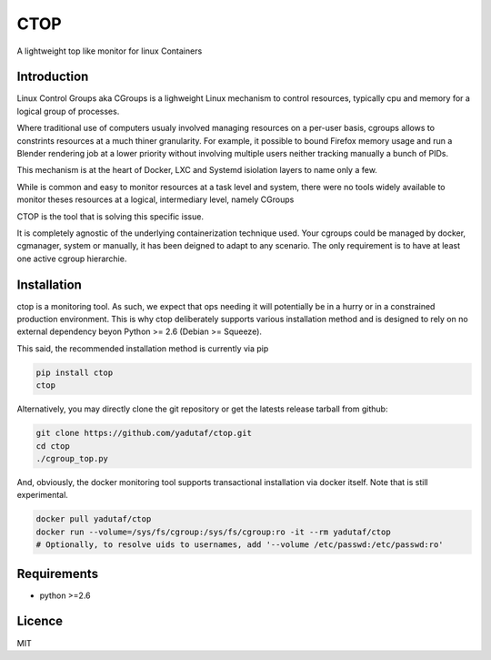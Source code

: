 CTOP
====

A lightweight top like monitor for linux Containers

.. image:: screenshots/screenshot.png

Introduction
------------

Linux Control Groups aka CGroups is a lighweight Linux mechanism to control
resources, typically cpu and memory for a logical group of processes.

Where traditional use of computers usualy involved managing resources on a
per-user basis, cgroups allows to constrints resources at a much thiner
granularity. For example, it possible to bound Firefox memory usage and
run a Blender rendering job at a lower priority without involving multiple
users neither tracking manually a bunch of PIDs.

This mechanism is at the heart of Docker, LXC and Systemd isiolation layers to
name only a few.

While is common and easy to monitor resources at a task level and system, there
were no tools widely available to monitor theses resources at a logical,
intermediary level, namely CGroups

CTOP is the tool that is solving this specific issue.

It is completely agnostic of the underlying containerization technique used.
Your cgroups could be managed by docker, cgmanager, system or manually, it has
been deigned to adapt to any scenario. The only requirement is to have at least
one active cgroup hierarchie.

Installation
------------

ctop is a monitoring tool. As such, we expect that ops needing it will
potentially be in a hurry or in a constrained production environment. This is
why ctop deliberately supports various installation method and is designed to
rely on no external dependency beyon Python >= 2.6 (Debian >= Squeeze).

This said, the recommended installation method is currently via pip

.. code:: bash

  pip install ctop
  ctop

Alternatively, you may directly clone the git repository or get the latests
release tarball from github:

.. code:: bash

  git clone https://github.com/yadutaf/ctop.git
  cd ctop
  ./cgroup_top.py

And, obviously, the docker monitoring tool supports transactional installation
via docker itself. Note that is still experimental.

.. code:: bash

  docker pull yadutaf/ctop
  docker run --volume=/sys/fs/cgroup:/sys/fs/cgroup:ro -it --rm yadutaf/ctop
  # Optionally, to resolve uids to usernames, add '--volume /etc/passwd:/etc/passwd:ro'

Requirements
------------

* python >=2.6

Licence
-------

MIT

